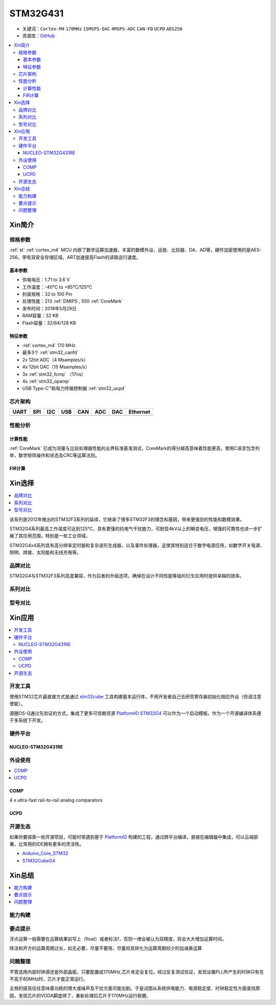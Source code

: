 
.. _stm32g431:

STM32G431
===============

* 关键词：``Cortex-M4`` ``170MHz`` ``15MSPS-DAC`` ``4MSPS-ADC`` ``CAN-FD`` ``UCPD`` ``AES256``
* 资源库：`GitHub <https://github.com/SoCXin/STM32G431>`_

.. contents::
    :local:

Xin简介
-----------


.. image:: ./images/stm32g431.jpg
    :target: https://www.st.com/content/st_com/zh/products/microcontrollers-microprocessors/stm32-32-bit-arm-cortex-mcus/stm32-mainstream-mcus/stm32g4-series/stm32g4x1/stm32g431kb.html

规格参数
~~~~~~~~~~~

:ref:`st` :ref:`cortex_m4` MCU 内嵌了数学运算加速器，丰富的数模外设，运放、比较器、DA、AD等，硬件加密使用的是AES-256，带有双安全存储区域，ART加速提高Flash的读取运行速度。

基本参数
^^^^^^^^^^^

* 供电电压：1.71 to 3.6 V
* 工作温度：-40°C to +85°C/125°C
* 封装规格：32 to 100 Pin
* 处理性能：213 :ref:`DMIPS`, 550 :ref:`CoreMark`
* 发布时间：2019年5月29日
* RAM容量：32 KB
* Flash容量：32/64/128 KB

.. image:: ./images/STM32G431p.png
    :target: https://www.st.com/content/st_com/zh/products/microcontrollers-microprocessors/stm32-32-bit-arm-cortex-mcus/stm32-mainstream-mcus/stm32g4-series/stm32g4x1/stm32g431kb.html

特征参数
^^^^^^^^^^^

* :ref:`cortex_m4` 170 MHz
* 最多3个 :ref:`stm32_canfd`
* 2x 12bit ADC（4 Msamples/s）
* 4x 12bit DAC（15 Msamples/s）
* 3x :ref:`stm32_fcmp` （17ns）
* 4x :ref:`stm32_opamp`
* USB Type-C™和电力传输控制器 :ref:`stm32_ucpd`

芯片架构
~~~~~~~~~~~~

.. image:: ./images/STM32G431s.png
    :target: https://www.st.com/content/st_com/zh/products/microcontrollers-microprocessors/stm32-32-bit-arm-cortex-mcus/stm32-mainstream-mcus/stm32g4-series/stm32g4x1/stm32g431kb.html

.. list-table::
    :header-rows:  1

    * - UART
      - SPI
      - I2C
      - USB
      - CAN
      - ADC
      - DAC
      - Ethernet
    * -
      -
      -
      -
      -
      -
      -
      -

.. _stm32g431_calculate:

性能分析
~~~~~~~~~~~

计算性能
^^^^^^^^^^^

:ref:`CoreMark` 已成为测量与比较处理器性能的业界标准基准测试，CoreMark的得分越高意味着性能更高，使用C语言包含列举，数学矩阵操作和状态及CRC等运算法则。

.. image:: ./images/STM32G4CoreMark.png
    :target: https://blog.csdn.net/xiaolaoban0413/article/details/107547516

FIR计算
^^^^^^^^^^^

.. image:: ./images/STM32G4FIR.png
    :target: https://blog.csdn.net/xiaolaoban0413/article/details/107547516


Xin选择
-----------

.. contents::
    :local:

该系列是2012年推出的STM32F3系列的延续，它继承了很多STM32F3的理念和基因，带来更强劲的性能和数模效果。

STM32G4系列最高工作温度可达到125°C，具有更强的抗电气干扰能力，可耐受4kV以上的瞬变电压，增强的可靠性也进一步扩展了其应用范围，特别是一些工业领域。

STM32G4x4系列具有高分辨率定时器和复杂波形生成器，以及事件处理器，这使其特别适合于数字电源应用，如数字开关电源、照明、焊接、太阳能和无线充电等。

品牌对比
~~~~~~~~~~

STM32G4与STM32F3系列高度兼容，作为后者的升级选项，确保在设计不同性能等级的衍生应用时提供卓越的效率。

系列对比
~~~~~~~~~~

.. image:: ./images/stm32g4_series.jpg
    :target: https://www.st.com/zh/microcontrollers-microprocessors/stm32g4-series.html

型号对比
~~~~~~~~~

.. image:: ./images/STM32G431l.png
    :target: https://www.st.com/zh/microcontrollers-microprocessors/stm32g4-series.html

Xin应用
-----------

.. contents::
    :local:



开发工具
~~~~~~~~~~~

使用STM32芯片最直接方式是通过 `stm32cube <https://www.st.com/zh/ecosystems/stm32cube.html>`_ 工具构建基本运行体，不用开发者自己去研究寄存器初始化相应外设（但请注意使能）。

源圈OS-Q通过先验证的方式，集成了更多可信赖资源 `PlatformIO STM32G4 <https://github.com/OS-Q/P216>`_ 可以作为一个启动模板，作为一个开源编译体系便于多系统下开发。


硬件平台
~~~~~~~~~~~

.. _nucleo_stm32g431:

NUCLEO-STM32G431RE
^^^^^^^^^^^^^^^^^^^^^^^^

外设使用
~~~~~~~~~~~

.. contents::
    :local:

.. _stm32_fcmp:

COMP
^^^^^^^^^^^^

4 x ultra-fast rail-to-rail analog comparators

.. _stm32_ucpd:

UCPD
^^^^^^^^^^^^


开源生态
~~~~~~~~~

如果你要探索一些开源项目，可能时常遇到基于 `PlatformIO <https://platformio.org/platforms/ststm32>`_ 构建的工程，通过跨平台编译，直接在编辑器中集成，可以云端部署，比常用的IDE拥有更多的灵活性。


* `Arduino_Core_STM32 <https://github.com/stm32duino/Arduino_Core_STM32>`_
* `STM32CubeG4 <https://github.com/STMicroelectronics/STM32CubeG4>`_


Xin总结
--------------

.. contents::
    :local:

能力构建
~~~~~~~~~~~~~

要点提示
~~~~~~~~~~~~~

浮点运算一般需要在运算结果前写上（float）或者标注f，否则一律会被认为双精度，将会大大增加运算时间。

除法和开方的运算周期过长，如无必要，尽量不要用，尽量将其转化为运算周期较少的加减乘运算


问题整理
~~~~~~~~~~~~~

不管选用内部时钟源还是外部晶振，只要配置成170MHz,芯片肯定会复位。经过反复测试验证，发现设置PLL所产生的时钟只有在不高于80MHz时，芯片才能正常运行。

主频的提高往往意味着功耗的增大或噪声及干扰方面可能加剧。于是试图从系统供电能力、电源稳定度、时钟稳定性方面查找原因，发现芯片的VDDA脚虚焊了，重新处理后芯片于170MHz运行稳健。
